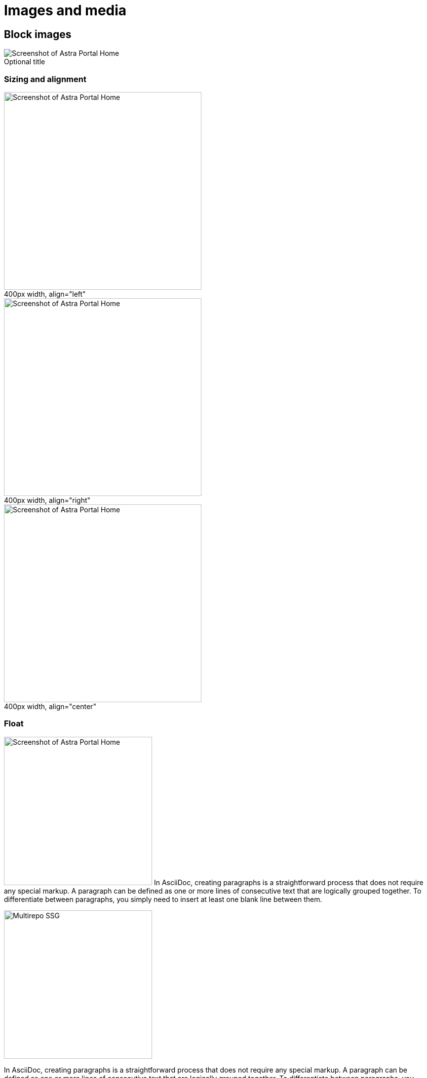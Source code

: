 = Images and media
:idprefix:
:idseparator: -
:figure-caption!:

== Block images

.Optional title
image::../img/screenshot.png[Screenshot of Astra Portal Home]

=== Sizing and alignment

.400px width, align="left"
image::../img/screenshot.png[Screenshot of Astra Portal Home,400,align="left"]

.400px width, align="right"
image::../img/screenshot.png[Screenshot of Astra Portal Home,400,align="right"]

.400px width, align="center"
image::../img/screenshot.png[Screenshot of Astra Portal Home,400,align="center"]

=== Float

[.float-group]
--
image:../img/screenshot.png[Screenshot of Astra Portal Home,300,float=right,role=float-gap]
In AsciiDoc, creating paragraphs is a straightforward process that does not require any special markup. A paragraph can be defined as one or more lines of consecutive text that are logically grouped together. To differentiate between paragraphs, you simply need to insert at least one blank line between them.
--

[.float-group]
--
image::../img/multirepo-ssg.svg[Multirepo SSG,300,float=left,role=float-gap]
In AsciiDoc, creating paragraphs is a straightforward process that does not require any special markup. A paragraph can be defined as one or more lines of consecutive text that are logically grouped together. To differentiate between paragraphs, you simply need to insert at least one blank line between them.
--

== Inline images

Click image:../img/play_circle_FILL0_wght400_GRAD0_opsz24.svg[title=Play] to get the party started.

Click image:../img/pause_circle_FILL0_wght400_GRAD0_opsz24.svg[title=Pause] when you need a break.

== Image theming (light/dark mode)

[NOTE]
======
You can define an image such that it appears differently in light mode vs. dark mode.
There are methods for doing this.

Method 1: Two separate images::
Define two images, one that looks good in light mode and one that looks good in dark mode.
Assign the corresponding roles -- `for-light` and `for-dark` -- to each image.
+
All non-SVG images, such as screenshot PNG files, must use this method.
All SVG images that do not use CSS variables must also use this method.
+
.block image
[source,asciidoc]
----
image::light-mode-illustration.png[Alt text,400,role=for-light]
image::dark-mode-illustration.png[Alt text,400,role=for-dark]
----
+
.inline image
[source,asciidoc]
----
Click the Astra Vector icon image:../img/astra-vector-light.svg[title="Astra Vector",role=for-light] image:../img/astra-vector-dark.svg[title="Astra Vector",role=for-dark].
----

Method 2: SVG image with CSS variables::
Use the custom `svg` macro to define an SVG image that uses CSS variables to support light and dark mode.
+
.block svg
[source,asciidoc]
----
svg::ROOT:illustration.svg[Alt text,400]
----
+
.inline svg
[source,asciidoc]
----
Click the Astra Vector icon svg:ROOT:your-diagram.svg[title="Astra Vector"].
----
+
[IMPORTANT]
====
CSS variables must use the tokens supported by the UI.
For example:

[source,svg]
----
<svg viewBox="0 0 300 200" fill="none">
  <path fill="var(--ds-text-primary)" d="..." />
  <path stroke="var(--ds-primary-outlined-border)" d="..." />
  <path fill="var(--ds-neutral-outlined-border)" d="..." />
</svg>
----
====
======

.themed block image
image::../img/light-mode-illustration.png[Alt text,400,role=for-light]

.themed block image
image::../img/dark-mode-illustration.png[Alt text,400,role=for-dark]

.themed inline image
Click the Astra Vector icon image:../img/astra-vector-light.svg[title="Astra Vector",role=for-light] image:../img/astra-vector-dark.svg[title="Astra Vector",role=for-dark].

== Icons

[NOTE]
======
You can define icons from https://fonts.google.com/icons?icon.set=Material+Icons&icon.style=Outlined[Material Icons,window=_blank] or an svg file using the customized `icon` macro or the `material-icons` role.

Method 1: Inline icon macro with an svg file::
The customized inline icon macro accepts a file path as it's target source. The file must be an svg file.
+
This methods supports using CSS variables within the svg.
+
[source]
----
icon:ROOT:ui/icons/vector.svg[]
----

Method 2: Inline icon macro with a material-icons target::
The customized inline icon macro supports material icon names as it's target source prefixed with `material-icons:`. Ensure the name is lower case with underscores instead of spaces.
+
This method supports light and dark mode automatically.
+
[source]
----
icon:material-icons:thumb_up[]
----

Method 3: material-icons role::
Use the custom role `material-icons` on block or inline content. The content must be a material icon name in lower case. If there are spaces in the name, use underscores instead.
+
This method supports light and dark mode automatically.
+
.block style
[source]
----
[.material-icons]
thumb_up
----
+
.Inline style using a text span
[source]
----
Inline material icons [.material-icons]#thumb_up#
----
======

[.material-icons]
add_reaction

Inline material icons [.material-icons]#thumb_up# [.material-icons]#support# [.material-icons]#code# [.material-icons]#rocket_launch# [.material-icons.text-2xl]#rocket_launch# [.material-icons.text-3xl]#rocket_launch#

== Video

.YouTube (unconstrained; default alignment)
video::n_LcVqqHSY8[youtube]

.Vimeo (640x360; default alignment)
video::300817511[vimeo,640,360]

== Audio

.Take a zen moment
audio::ocean-waves.wav[]
